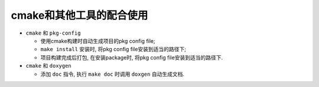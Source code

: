 cmake和其他工具的配合使用
=========================

* ``cmake`` 和 ``pkg-config``

  + 使用cmake构建时自动生成项目的pkg config file;
  + ``make install`` 安装时, 将pkg config file安装到适当的路径下;
  + 项目构建完成后打包, 在安装package时, 将pkg config file安装到适当的路径下.

* ``cmake`` 和 ``doxygen``

  + 添加 ``doc`` 指令, 执行 ``make doc`` 时调用 ``doxgen`` 自动生成文档.
  
